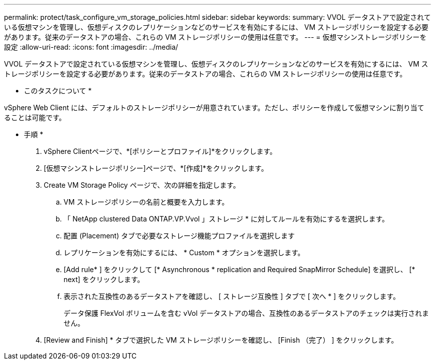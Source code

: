 ---
permalink: protect/task_configure_vm_storage_policies.html 
sidebar: sidebar 
keywords:  
summary: VVOL データストアで設定されている仮想マシンを管理し、仮想ディスクのレプリケーションなどのサービスを有効にするには、 VM ストレージポリシーを設定する必要があります。従来のデータストアの場合、これらの VM ストレージポリシーの使用は任意です。 
---
= 仮想マシンストレージポリシーを設定
:allow-uri-read: 
:icons: font
:imagesdir: ../media/


[role="lead"]
VVOL データストアで設定されている仮想マシンを管理し、仮想ディスクのレプリケーションなどのサービスを有効にするには、 VM ストレージポリシーを設定する必要があります。従来のデータストアの場合、これらの VM ストレージポリシーの使用は任意です。

* このタスクについて *

vSphere Web Client には、デフォルトのストレージポリシーが用意されています。ただし、ポリシーを作成して仮想マシンに割り当てることは可能です。

* 手順 *

. vSphere Clientページで、*[ポリシーとプロファイル]*をクリックします。
. [仮想マシンストレージポリシー]ページで、*[作成]*をクリックします。
. Create VM Storage Policy ページで、次の詳細を指定します。
+
.. VM ストレージポリシーの名前と概要を入力します。
.. 「 NetApp clustered Data ONTAP.VP.Vvol 」ストレージ * に対してルールを有効にするを選択します。
.. 配置 (Placement) タブで必要なストレージ機能プロファイルを選択します
.. レプリケーションを有効にするには、 * Custom * オプションを選択します。
.. [Add rule* ] をクリックして [* Asynchronous * replication and Required SnapMirror Schedule] を選択し、 [* next] をクリックします。
.. 表示された互換性のあるデータストアを確認し、 [ ストレージ互換性 ] タブで [ 次へ * ] をクリックします。
+
データ保護 FlexVol ボリュームを含む vVol データストアの場合、互換性のあるデータストアのチェックは実行されません。



. [Review and Finish] * タブで選択した VM ストレージポリシーを確認し、 [Finish （完了） ] をクリックします。

